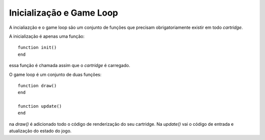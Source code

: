 Inicialização e Game Loop
=========================

A incialiazção e o game loop são um conjunto de funções que precisam obrigatoriamente existir
em todo *cartridge*.

A inicialização é apenas uma função::

    function init()
    end

essa função é chamada assim que o *cartridge* é carregado.

O game loop é um conjunto de duas funções::

    function draw()
    end

    function update()
    end

na `draw()` é adicionado todo o código de renderização do seu cartridge. Na `update()` vai o código de entrada e atualização do estado do jogo.

